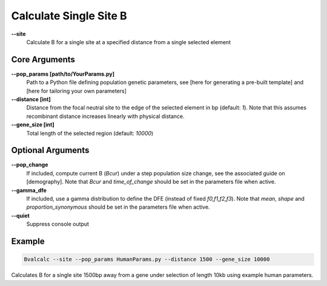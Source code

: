 Calculate Single Site B
=========================

**-\-site**
  Calculate B for a single site at a specified distance from a single selected element

Core Arguments
------------------

**-\-pop_params [path/to/YourParams.py]** 
  Path to a Python file defining population genetic parameters, see [here for generating a pre-built template] and [here for tailoring your own parameters]

**-\-distance [int]**
  Distance from the focal neutral site to the edge of the selected element in bp (default: `1`). Note that this assumes recombinant distance increases linearly with physical distance.

**-\-gene_size [int]**
  Total length of the selected region (default: `10000`)

Optional Arguments
------------------

**-\-pop_change**
  If included, compute current B (`Bcur`) under a step population size change, see the associated guide on [demography]. 
  Note that `Bcur` and `time_of_change` should be set in the parameters file when active.

**-\-gamma_dfe**
  If included, use a gamma distribution to define the DFE (instead of fixed `f0,f1,f2,f3`). 
  Note that `mean`, `shape` and `proportion_synonymous` should be set in the parameters file when active.

**-\-quiet**
  Suppress console output

Example
-------
.. code-block:: bash

    Bvalcalc --site --pop_params HumanParams.py --distance 1500 --gene_size 10000

Calculates B for a single site 1500bp away from a gene under selection of length 10kb using example human parameters.